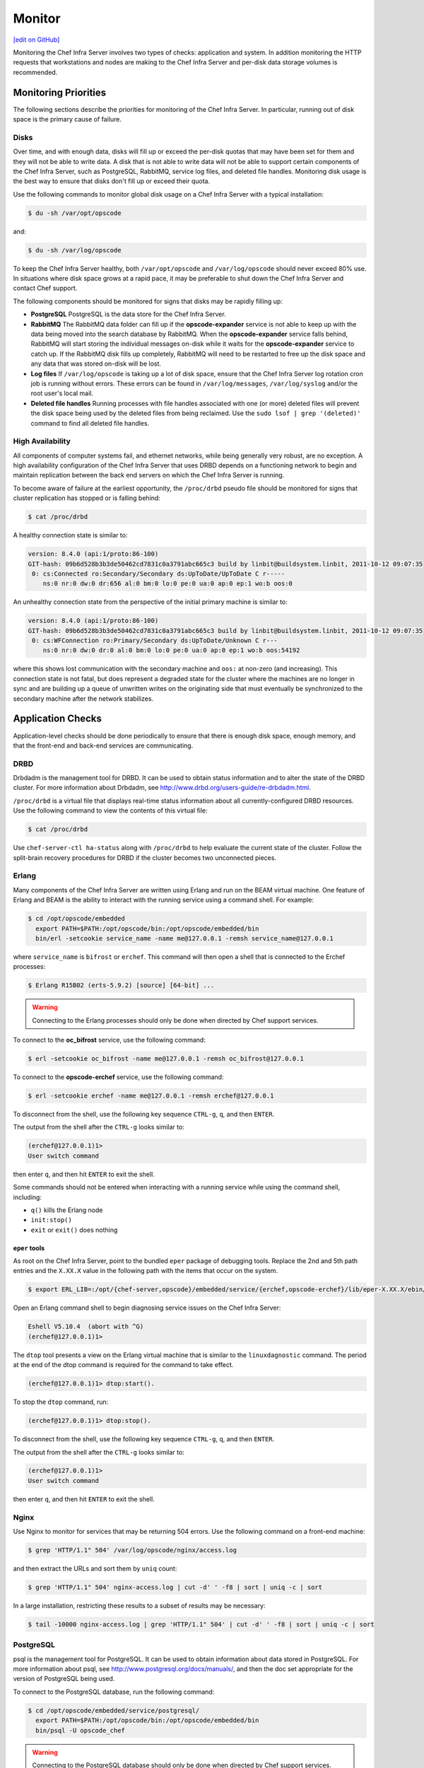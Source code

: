 =====================================================
Monitor
=====================================================
`[edit on GitHub] <https://github.com/chef/chef-web-docs/blob/master/chef_master/source/server_monitor.rst>`__

Monitoring the Chef Infra Server involves two types of checks: application and system. In addition monitoring the HTTP requests that workstations and nodes are making to the Chef Infra Server and per-disk data storage volumes is recommended.

Monitoring Priorities
=====================================================
The following sections describe the priorities for monitoring of the Chef Infra Server. In particular, running out of disk space is the primary cause of failure.

Disks
-----------------------------------------------------
Over time, and with enough data, disks will fill up or exceed the per-disk quotas that may have been set for them and they will not be able to write data. A disk that is not able to write data will not be able to support certain components of the Chef Infra Server, such as PostgreSQL, RabbitMQ, service log files, and deleted file handles. Monitoring disk usage is the best way to ensure that disks don't fill up or exceed their quota.

Use the following commands to monitor global disk usage on a Chef Infra Server with a typical installation:

.. code-block:: bash

   $ du -sh /var/opt/opscode

and:

.. code-block:: bash

   $ du -sh /var/log/opscode

To keep the Chef Infra Server healthy, both ``/var/opt/opscode`` and ``/var/log/opscode`` should never exceed 80% use. In situations where disk space grows at a rapid pace, it may be preferable to shut down the Chef Infra Server and contact Chef support.

The following components should be monitored for signs that disks may be rapidly filling up:

* **PostgreSQL** PostgreSQL is the data store for the Chef Infra Server.
* **RabbitMQ** The RabbitMQ data folder can fill up if the **opscode-expander** service is not able to keep up with the data being moved into the search database by RabbitMQ. When the **opscode-expander** service falls behind, RabbitMQ will start storing the individual messages on-disk while it waits for the **opscode-expander** service to catch up. If the RabbitMQ disk fills up completely, RabbitMQ will need to be restarted to free up the disk space and any data that was stored on-disk will be lost.
* **Log files** If ``/var/log/opscode`` is taking up a lot of disk space, ensure that the Chef Infra Server log rotation cron job is running without errors. These errors can be found in ``/var/log/messages``, ``/var/log/syslog`` and/or the root user's local mail.
* **Deleted file handles** Running processes with file handles associated with one (or more) deleted files will prevent the disk space being used by the deleted files from being reclaimed. Use the ``sudo lsof | grep '(deleted)'`` command to find all deleted file handles.

High Availability
-----------------------------------------------------
All components of computer systems fail, and ethernet networks, while being generally very robust, are no exception. A high availability configuration of the Chef Infra Server that uses DRBD depends on a functioning network to begin and maintain replication between the back end servers on which the Chef Infra Server is running.

To become aware of failure at the earliest opportunity, the ``/proc/drbd`` pseudo file should be monitored for signs
that cluster replication has stopped or is falling behind:

.. code-block:: bash

   $ cat /proc/drbd

A healthy connection state is similar to:

.. code-block:: bash

   version: 8.4.0 (api:1/proto:86-100)
   GIT-hash: 09b6d528b3b3de50462cd7831c0a3791abc665c3 build by linbit@buildsystem.linbit, 2011-10-12 09:07:35
    0: cs:Connected ro:Secondary/Secondary ds:UpToDate/UpToDate C r-----
       ns:0 nr:0 dw:0 dr:656 al:0 bm:0 lo:0 pe:0 ua:0 ap:0 ep:1 wo:b oos:0

An unhealthy connection state from the perspective of the initial primary machine is similar to:

.. code-block:: bash

   version: 8.4.0 (api:1/proto:86-100)
   GIT-hash: 09b6d528b3b3de50462cd7831c0a3791abc665c3 build by linbit@buildsystem.linbit, 2011-10-12 09:07:35
    0: cs:WFConnection ro:Primary/Secondary ds:UpToDate/Unknown C r---
       ns:0 nr:0 dw:0 dr:0 al:0 bm:0 lo:0 pe:0 ua:0 ap:0 ep:1 wo:b oos:54192

where this shows lost communication with the secondary machine and ``oos:`` at non-zero (and increasing). This connection state is not fatal, but does represent a degraded state for the cluster where the machines are no longer in sync and are building up a queue of unwritten writes on the originating side that must eventually be synchronized to the secondary machine after the network stabilizes.

Application Checks
=====================================================
Application-level checks should be done periodically to ensure that there is enough disk space, enough memory, and that the front-end and back-end services are communicating.

DRBD
-----------------------------------------------------
Drbdadm is the management tool for DRBD. It can be used to obtain status information and to alter the state of the DRBD cluster. For more information about Drbdadm, see http://www.drbd.org/users-guide/re-drbdadm.html.

``/proc/drbd`` is a virtual file that displays real-time status information about all currently-configured DRBD resources. Use the following command to view the contents of this virtual file:

.. code-block:: bash

   $ cat /proc/drbd

Use ``chef-server-ctl ha-status`` along with ``/proc/drbd`` to help evaluate the current state of the cluster. Follow the split-brain recovery procedures for DRBD if the cluster becomes two unconnected pieces.

Erlang
-----------------------------------------------------
Many components of the Chef Infra Server are written using Erlang and run on the BEAM virtual machine. One feature of Erlang and BEAM is the ability to interact with the running service using a command shell. For example:

.. code-block:: bash

   $ cd /opt/opscode/embedded
     export PATH=$PATH:/opt/opscode/bin:/opt/opscode/embedded/bin
     bin/erl -setcookie service_name -name me@127.0.0.1 -remsh service_name@127.0.0.1

where ``service_name`` is ``bifrost`` or ``erchef``. This command will then open a shell that is connected to the Erchef processes:

.. code-block:: bash

   $ Erlang R15B02 (erts-5.9.2) [source] [64-bit] ...

.. warning:: Connecting to the Erlang processes should only be done when directed by Chef support services.

To connect to the **oc_bifrost** service, use the following command:

.. code-block:: bash

   $ erl -setcookie oc_bifrost -name me@127.0.0.1 -remsh oc_bifrost@127.0.0.1

To connect to the **opscode-erchef** service, use the following command:

.. code-block:: bash

   $ erl -setcookie erchef -name me@127.0.0.1 -remsh erchef@127.0.0.1

To disconnect from the shell, use the following key sequence ``CTRL-g``, ``q``, and then ``ENTER``.

The output from the shell after the ``CTRL-g`` looks similar to:

.. code-block:: bash

   (erchef@127.0.0.1)1>
   User switch command

then enter ``q``, and then hit ``ENTER`` to exit the shell.

Some commands should not be entered when interacting with a running service while using the command shell, including:

* ``q()`` kills the Erlang node
* ``init:stop()``
* ``exit`` or ``exit()`` does nothing

``eper`` tools
+++++++++++++++++++++++++++++++++++++++++++++++++++++
As root on the Chef Infra Server, point to the bundled ``eper`` package of debugging tools. Replace the 2nd and 5th path entries and the ``X.XX.X`` value in the following path with the items that occur on the system.

.. code-block:: bash

   $ export ERL_LIB=:/opt/{chef-server,opscode}/embedded/service/{erchef,opscode-erchef}/lib/eper-X.XX.X/ebin/

Open an Erlang command shell to begin diagnosing service issues on the Chef Infra Server:

.. code-block:: bash

   Eshell V5.10.4  (abort with ^G)
   (erchef@127.0.0.1)1>

The ``dtop`` tool presents a view on the Erlang virtual machine that is similar to the ``linuxdagnostic`` command. The period at the end of the dtop command is required for the command to take effect.

.. code-block:: bash

   (erchef@127.0.0.1)1> dtop:start().

To stop the ``dtop`` command, run:

.. code-block:: bash

   (erchef@127.0.0.1)1> dtop:stop().

To disconnect from the shell, use the following key sequence ``CTRL-g``, ``q``, and then ``ENTER``.

The output from the shell after the ``CTRL-g`` looks similar to:

.. code-block:: bash

   (erchef@127.0.0.1)1>
   User switch command

then enter ``q``, and then hit ``ENTER`` to exit the shell.

Nginx
-----------------------------------------------------
Use Nginx to monitor for services that may be returning 504 errors. Use the following command on a front-end machine:

.. code-block:: bash

   $ grep 'HTTP/1.1" 504' /var/log/opscode/nginx/access.log

and then extract the URLs and sort them by ``uniq`` count:

.. code-block:: bash

   $ grep 'HTTP/1.1" 504' nginx-access.log | cut -d' ' -f8 | sort | uniq -c | sort

In a large installation, restricting these results to a subset of results may be necessary:

.. code-block:: bash

   $ tail -10000 nginx-access.log | grep 'HTTP/1.1" 504' | cut -d' ' -f8 | sort | uniq -c | sort

PostgreSQL
-----------------------------------------------------
psql is the management tool for PostgreSQL. It can be used to obtain information about data stored in PostgreSQL. For more information about psql, see http://www.postgresql.org/docs/manuals/, and then the doc set appropriate for the version of PostgreSQL being used.

To connect to the PostgreSQL database, run the following command:

.. code-block:: bash

   $ cd /opt/opscode/embedded/service/postgresql/
     export PATH=$PATH:/opt/opscode/bin:/opt/opscode/embedded/bin
     bin/psql -U opscode_chef

.. warning:: Connecting to the PostgreSQL database should only be done when directed by Chef support services.

RabbitMQ
-----------------------------------------------------
rabbitmqctl is the management tool for RabbitMQ. It can be used to obtain status information and to ensure that message queuing is running properly. For more information about rabbitmqctl, see https://www.rabbitmq.com/man/rabbitmqctl.1.man.html.

To obtain status information for message queues, run the following command:

.. code-block:: bash

   $ export PATH=$PATH:/opt/opscode/bin:/opt/opscode/embedded/bin
     rabbitmqctl status

to return something similar to:

.. code-block:: bash

   Status of node rabbit@localhost ...
   [{pid,3044},
    {running_applications, [{rabbit,"RabbitMQ","2.7.1"},
                            {mnesia,"MNESIA CXC 138 12","4.7.1},
                            {os_mon,"CPO CXC 138 46","2.2.10},
                            ...
                            {kernel,"ERTS CXC 138 10","2.15.2"}]},
    {os,{unix,linux}},
    {erlang_version,"Erlang R15B02 (erts-5.9.2) [source] [64-bit] ..."},
    {memory,[{total,96955896},
             {processes,38634560},
             ...
             {ets,5850336}]},
    {vm_memory_high_watermark,0.39999999995176794},
    {vm_memory_limit,1658647347}]
    ... done

Redis
-----------------------------------------------------
The **redis_lb** service located on the back end machine handles requests that are made from the Nginx service that is located on all front end machines in a Chef Infra Server cluster.

In the event of a disk full condition for the Redis data store, the ``dump.rdb`` (the primary data store ``.rdb`` used by Redis) can become corrupt and saved as a zero byte file.

When this occurs, after the **redis_lb** service started, it's logs will show a statement similar to the following:

.. code-block:: bash

   2015-03-23_16:11:31.44256 [11529] 23 Mar 16:10:09.624 # Server started, Redis version 2.8.2
   2015-03-23_16:11:31.44256 [11529] 23 Mar 16:10:09.624 # WARNING overcommit_memory is set to 0! Background save may fail under low memory condition. To fix this issue add 'vm.overcommit_memory = 1' to /etc/sysctl.conf and then reboot or run the command 'sysctl vm.overcommit_memory=1' for this to take effect.
   2015-03-23_16:11:31.44257 [11529] 23 Mar 16:11:31.438 # Short read or OOM loading DB. Unrecoverable error, aborting now.

The ``dump.rdb`` file will be empty:

.. code-block:: bash

   ls -al /var/opt/opscode/redis_lb/data/
   total 20
   drwxr-x--- 2 opscode opscode 4096 Mar 23 15:58 .
   drwxr-x--- 4 opscode opscode 4096 Dec 22 18:59 ..
   -rw-r--r-- 1 opscode opscode    0 Mar 23 15:58 dump.rdb

This situation is caused by a bug in Redis where saves are allowed to succeed even when the disk has been full for some time, and not just on edge cases where the disk becomes full as Redis is writing. To fix this issue, do the following:

1. Stop the **redis_lb** service:

   .. code-block:: bash

      chef-server-ctl stop redis_lb

2. Remove the corrupt files:

   .. code-block:: bash

      cd /var/opt/opscode/redis_lb/data
      rm -fr *rdb

3. Start the **redis_lb** service:

   .. code-block:: bash

      chef-server-ctl start redis_lb

      less /var/log/opscode/redis_lb/current
      2015-03-23_17:05:18.82516 [28676] 23 Mar 17:05:18.825 * The server is now ready to accept connections on port 16379

4. Reconfigure the Chef Infra Server to re-populate Redis:

   .. code-block:: bash

      chef-server-ctl reconfigure

5. Verify that Redis is re-populated, as indicated by the key ``dl_default``:

   .. code-block:: bash

      /opt/opscode/embedded/bin/redis-cli -p 16379 keys \*
      1) "dl_default"

Apache Solr
-----------------------------------------------------
The **opscode-solr4** service located on the primary back end machine handles requests that are made from the Erchef service that is located on all front end machines in a Chef Infra Server cluster.

Under normal circumstances, opscode-solr4 will need access to a total of 2x the space used for the index.

The thread at http://comments.gmane.org/gmane.comp.jakarta.lucene.solr.user/99149 explains more fully, including describing an extreme case where it's possible that 3x the storage might be necessary. Chef Infra Server usage of Apache Solr via the **opscode-solr4** service will generally only require the used storage for the index + 1x that amount of storage in free space.

For example, a 2GB search index will require about 2GB of free space available in the **opscode-solr4** service's storage area. The standard storage area for the **opscode-solr4** service in a standalone topology Chef Infra Server install is ``/var/opt/opscode/opscode-solr4/data``.

System Checks
=====================================================
System-level checks should be done for the following components: ports, services, and high availability status.

chef-backend-ctl status
-----------------------------------------------------
The ``chef-backend-ctl status`` subcommand is used to check the status of services running in the `Chef Backend server topology </install_server_ha.html>`__. This command will verify the status of the following services on the node it is run on:

* ``leaderl`` 
* ``postgresql`` 
* ``etcd``
*  ``epmd`` 
* ``elasticsearch``

It will also check on the status of other nodes in the cluster, from the current node's perspective. For example:

.. code-block:: bash

   $ chef-backend-ctl status 
   Service Local Status Time in State Distributed Node Status 
   leaderl running (pid 1191) 53d 15h 11m 12s leader: 1; waiting: 0; follower: 2;    total: 3 
   epmd running (pid 1195) 53d 15h 11m 12s status: local-only 
   etcd running (pid 1189) 53d 15h 11m 12s health: green; healthy nodes: 3/3 
   postgresql running (pid 40686) 0d 12h 36m 23s leader: 1; offline: 0; syncing: 0;    synced: 2 
   elasticsearch running (pid 47423) 0d 12h 18m 6s state: green; nodes online: 3/3
   
   System Local Status Distributed Node Status 
   disks /var/log/chef-backend: OK; /var/opt/chef-backend: OK health: green; healthy    nodes: 3/3

More information about each service can be found in the individual service logs in ``/var/opt/chef-backend/``. 

ha-status
-----------------------------------------------------
The ``ha-status`` subcommand is used to check the status of services running in the (deprecated as of Chef Server 12.9.0) DRBD high availability topology. This command will verify the following:

       * The Keepalived daemon is enabled in the config
       * The DRBD process is enabled in the config
       * The underlying block device or logical volume for DRBD has been created and configured
       * The DRBD device exists
       * The current state of the server is ``master`` or ``backup``; any migration processes have completed
       * The failover virtual IP address is correctly attached to only the ``master`` node
       * The DRBD state is correct based on the state of the server being ``master`` or ``backup``
       * The DRBD mount point is correctly mounted to only the ``master`` node
       * The DRBD replication IP addresses are pingable
       * The ``runit`` status of the services are correct (up or down) based on the ``master`` or ``backup`` state of the server

This subcommand has the following syntax:

.. code-block:: bash

   $ private-chef-ctl ha-status

If this command runs successfully, it will return the following:

.. code-block:: bash

   $ [OK] all checks passed.

Otherwise it will print out a list of errors, similar to the following:

.. code-block:: bash

   ...
   [OK] nginx is running correctly, and I am master.
   [ERROR] nrpe is not running.
   [OK] opscode-account is running correctly, and I am master.
   ...
   [ERROR] ERRORS WERE DETECTED.

For example:

.. code-block:: bash

   [OK] keepalived HA services enabled
   [OK] DRBD disk replication enabled
   [OK] DRBD partition /dev/opscode/drbd found
   [OK] DRBD device /dev/drbd0 found
   [OK] cluster status = master
   [OK] found VIP IP address and I am master
   [OK] found VRRP communications interface eth1
   [OK] my DRBD status is Connected/Primary/UpToDate and I am master
   [OK] my DRBD partition is mounted and I am master
   [OK] DRBD primary IP address pings
   [OK] DRBD secondary IP address pings
   ...
   [OK] all checks passed.

opscode-authz
-----------------------------------------------------
The authz API provides a high-level view of the health of the **opscode-authz** service with a simple endpoint: ``_ping``. This endpoint can be accessed using cURL and GNU Wget. For example:

.. code-block:: bash

   $ curl http://localhost:9463/_ping

This command typically prints a lot of information. Use Python to use pretty-print output:

.. code-block:: bash

   $ curl http://localhost:9463/_ping | python -mjson.tool

opscode-erchef
-----------------------------------------------------
The status API provides a high-level view of the health of the system with a simple endpoint: ``_status``. This endpoint can be accessed using cURL and GNU Wget. For example:

.. code-block:: bash

   $ curl http://localhost:8000/_status

which will return something similar to:

.. code-block:: bash

   {
     "status":"pong",
     "upstreams":{"upstream_service":"pong","upstream_service":"fail",...},
   }

For each of the upstream services, ``pong`` or ``fail`` is returned. The possible upstream names are:

* ``chef_solr`` (for the **opscode-solr4** service)
* ``chef_sql`` (for the **postgresql** service)
* ``oc_chef_authz`` (for the **opscode-authz** service)

If any of the status values return ``fail``, this typically means the Chef Infra Server is unavailable for that service.

opscode-expander
-----------------------------------------------------
As the queue depth increases it may take longer for updates posted to the Chef Infra Server by each Chef Infra Client to be added to the search indexes on the Chef Infra Server. The depth of this queue should be monitored using the following command:

.. code-block:: bash

   $ cd /opt/opscode/embedded/service/opscode-expander/
     export PATH=$PATH:/opt/opscode/bin:/opt/opscode/embedded/bin

Search Indexes
++++++++++++++++++++++++++++++++++++++++++++++++++++++
.. tag search

Search indexes allow queries to be made for any type of data that is indexed by the Chef Infra Server, including data bags (and data bag items), environments, nodes, and roles. A defined query syntax is used to support search patterns like exact, wildcard, range, and fuzzy. A search is a full-text query that can be done from several locations, including from within a recipe, by using the ``search`` subcommand in knife, the ``search`` method in the Recipe DSL, the search box in the Chef management console, and by using the ``/search`` or ``/search/INDEX`` endpoints in the Chef Infra Server API. The search engine is based on Apache Solr and is run from the Chef Infra Server.

.. end_tag

If the search indexes are not being updated properly, first ensure that the **opscode-expander** service is running on the backend machine:

.. code-block:: bash

   $ chef-server-ctl status opscode-expander

and then (if it is not running), start the service:

.. code-block:: bash

   $ chef-server-ctl start opscode-expander

If the **opscode-expander** does not start correctly, then take a look at the ``/var/log/opscode/opscode-expander/current`` log file for error messages.

If the **opscode-expander** is running, check the queue length:

.. code-block:: bash

   $ watch -n1 sudo -E bin/opscode-expanderctl queue-depth

If the number of total messages continues to increase, increase the number of workers available to the **opscode-expander** service.

opscode-expander-ctl
++++++++++++++++++++++++++++++++++++++++++++++++++++++
.. tag ctl_opscode_expander_summary

The ``opscode-expander-ctl`` executable can be used to generate status information for the **opscode-expander** service. The ``opscode-expander-ctl`` executable is run as a command-line tool from the master backend machine.

.. end_tag

.. tag ctl_opscode_expander_options

This tool has the following syntax::

   opscode-expander-ctl COMMAND

Where ``COMMAND`` can be any of the following:

``log-level``
   Use to show the log level for all nodes in the cluster.

``node-status``
   Use to show the status for all nodes in the cluster.

``queue-depth``
   Use to display the aggregate queue backlog.

``queue-status``
   Use to show the backlog and consumer counts for each vnode queue.

.. end_tag

.. tag ctl_opscode_expander_example

For example, to view the aggregate queue backlog, enter the following:

.. code-block:: bash

   $ cd /opt/opscode/embedded/service/opscode-expander/
   $ export PATH=$PATH:/opt/opscode/bin:/opt/opscode/embedded/bin
   $ bin/opscode-expander-ctl queue-depth

to return something similar to:

.. code-block:: bash

       total messages:       0
       average queue depth:  0.0
       max queue depth:      0
       min queue depth:      0

.. end_tag

Nodes, Workstations
=====================================================
If a client makes an HTTP request to the server that returns a non-specific error message, this is typically an issue with the **opscode-chef** or **opscode-erchef** services. View the full error message for these services in their respective log files. The error is most often a stacktrace from the application error. In some cases, the error message will clearly indicate a problem with another service, which can then be investigated further. For non-obvious errors, please contact Chef support services.

